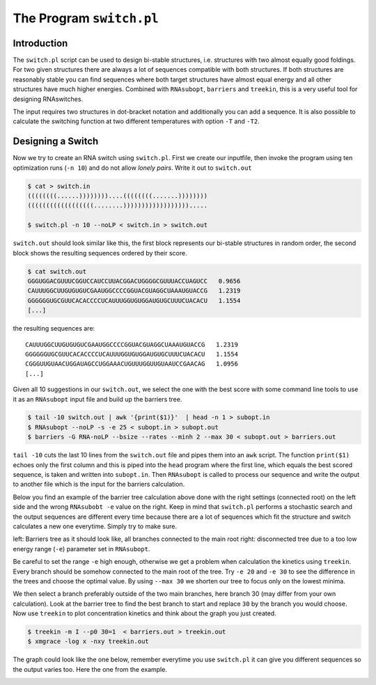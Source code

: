 =========================
The Program ``switch.pl``
=========================

.. contents:: Table of Contents
    :maxdepth: 1
    :local:


Introduction
============

The ``switch.pl`` script can be used to design bi-stable structures, i.e.
structures with two almost equally good foldings. For two given structures
there are always a lot of sequences compatible with both structures. If both 
structures are reasonably stable you can find sequences where both target 
structures have almost equal energy and all other structures have much higher
energies.
Combined with ``RNAsubopt``, ``barriers`` and ``treekin``, this is a very
useful tool for designing RNAswitches.

The input requires two structures in dot-bracket notation and additionally
you can add a sequence. It is also possible to calculate the switching
function at two different temperatures with option ``-T`` and ``-T2``.

Designing a Switch
==================

Now we try to create an RNA switch using ``switch.pl``.
First we create our inputfile, then invoke the program using ten optimization
runs  (``-n 10``) and do not allow *lonely pairs*. Write it out to ``switch.out``

.. code::

  $ cat > switch.in
  ((((((((......))))))))....((((((((.......))))))))
  ((((((((((((((((((........)))))))))))))))))).....

  $ switch.pl -n 10 --noLP < switch.in > switch.out

``switch.out`` should look similar like this, the first block represents our
bi-stable structures in random order, the second block shows the resulting
sequences ordered by their score.

.. code::

  $ cat switch.out
  GGGUGGACGUUUCGGUCCAUCCUUACGGACUGGGGCGUUUACCUAGUCC   0.9656
  CAUUUGGCUUGUGUGUCGAAUGGCCCCGGUACGUAGGCUAAAUGUACCG   1.2319
  GGGGGGUGCGUUCACACCCCUCAUUUGGUGUGGAUGUGCUUUCUACACU   1.1554
  [...]

the resulting sequences are::

  CAUUUGGCUUGUGUGUCGAAUGGCCCCGGUACGUAGGCUAAAUGUACCG   1.2319
  GGGGGGUGCGUUCACACCCCUCAUUUGGUGUGGAUGUGCUUUCUACACU   1.1554
  CGGGUUGUAACUGGAUAGCCUGGAAACUGUUUGGUUGUAAUCCGAACAG   1.0956
  [...]


Given all 10 suggestions in our ``switch.out``, we select the one with the
best score with some command line tools to use it as an ``RNAsubopt`` input
file and build up the barriers tree.

.. code::

  $ tail -10 switch.out | awk '{print($1)}'  | head -n 1 > subopt.in
  $ RNAsubopt --noLP -s -e 25 < subopt.in > subopt.out
  $ barriers -G RNA-noLP --bsize --rates --minh 2 --max 30 < subopt.out > barriers.out


``tail -10`` cuts the last 10 lines from the ``switch.out`` file and pipes
them into an ``awk`` script. The function ``print($1)`` echoes only the first
column and this is piped into the ``head`` program where the first line, which 
equals the best scored sequence, is taken and written into ``subopt.in``.
Then ``RNAsubopt`` is called to process our sequence and write the output to
another file which is the input for the barriers calculation.

Below you find an example of the barrier tree calculation above done with the
right settings (connected root) on the left side and the wrong ``RNAsubobt -e``
value on the right. Keep in mind that ``switch.pl`` performs a stochastic search
and the output sequences are different every time because there are a lot of
sequences which fit the structure and switch calculates a new one everytime.
Simply try to make sure.

|bt1| |bt2|

.. |bt1| image:: ../gfx/tutorial/switch_barriertree.png
   :width: 48%

.. |bt2| image:: ../gfx/tutorial/switch_barriertree_e13.png
   :width: 48%

left: Barriers tree as it should look like, all branches connected to the main root
right: disconnected tree due to a too low energy range (``-e``) parameter set in
``RNAsubopt``.

Be careful to set the range ``-e`` high enough, otherwise we get a problem when
calculation the kinetics using ``treekin``. Every branch should be somehow connected
to the main root of the tree. Try ``-e 20`` and ``-e 30`` to see the difference in
the trees and choose the optimal value. By using ``--max 30`` we shorten our tree
to focus only on the lowest minima.

We then select a branch preferably outside of the two main branches, here branch
30 (may differ from your own calculation). Look at the barrier tree to find the
best branch to start and replace ``30`` by the branch you would choose. Now use
``treekin`` to plot concentration kinetics and think about the graph you just
created.

.. code::

  $ treekin -m I --p0 30=1  < barriers.out > treekin.out
  $ xmgrace -log x -nxy treekin.out

The graph could look like the one below, remember everytime you use ``switch.pl``
it can give you different sequences so the output varies too. Here the one from
the example.

.. image:: ../gfx/tutorial/switch_treekin.png
   :width: 66%
   :align: center

